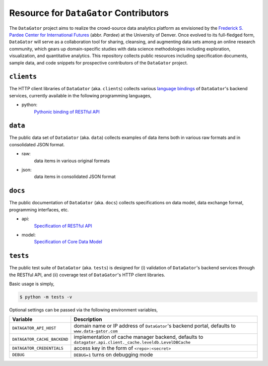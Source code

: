 Resource for ``DataGator`` Contributors
---------------------------------------

The ``DataGator`` project aims to realize the crowd-source data analytics platform as envisioned by the `Frederick S. Pardee Center for International Futures <http://pardee.du.edu>`_ (abbr. `Pardee`) at the University of Denver.
Once evolved to its full-fledged form, ``DataGator`` will serve as a collaboration tool for sharing, cleansing, and augmenting data sets among an online research community, which gears up domain-specific studies with data science methodologies including exploration, visualization, and quantitative analytics.
This repository collects public resources including specification documents, sample data, and code snippets for prospective contributors of the ``DataGator`` project.


``clients``
~~~~~~~~~~~

.. image:: https://badge.fury.io/py/datagator-api-client.svg
   :target: https://pypi.python.org/pypi/datagator-api-client
   :alt: PyPI Package Version

The HTTP client libraries of ``DataGator`` (aka. ``clients``) collects various `language bindings <http://en.wikipedia.org/wiki/Language_binding>`_ of ``DataGator``'s backend services, currently available in the following programming languages,

- python:
    `Pythonic binding of RESTful API <clients/python>`_


``data``
~~~~~~~~

The public data set of ``DataGator`` (aka. ``data``) collects examples of data items both in various raw formats and in consolidated JSON format.

- raw:
    data items in various original formats
- json:
    data items in consolidated JSON format


``docs``
~~~~~~~~

The public documentation of ``DataGator`` (aka. ``docs``) collects specifications on data model, data exchange format, programming interfaces, etc.

- api:
    `Specification of RESTful API <docs/api.rst>`_
- model:
    `Specification of Core Data Model <docs/model.rst>`_


``tests``
~~~~~~~~~

.. image:: https://travis-ci.org/liuyu81/datagator-contrib.svg?branch=develop
   :target: https://travis-ci.org/liuyu81/datagator-contrib
   :alt: Travis CI Build Status

.. image:: https://coveralls.io/repos/liuyu81/datagator-contrib/badge.svg?branch=develop
   :target: https://coveralls.io/r/liuyu81/datagator-contrib
   :alt: Test Coverage Status


The public test suite of ``DataGator`` (aka. ``tests``) is designed for (i) validation of ``DataGator``'s backend services through the RESTful API, and (ii) coverage test of ``DataGator``'s HTTP client libraries.

Basic usage is simply,

.. code-block:: bash

    $ python -m tests -v

Optional settings can be passed via the following environment variables,

+-----------------------------+------------------------------------------------------+
| **Variable**                | **Description**                                      |
+-----------------------------+------------------------------------------------------+
| ``DATAGATOR_API_HOST``      | domain name or IP address of ``DataGator``'s backend |
|                             | portal, defaults to ``www.data-gator.com``           |
+-----------------------------+------------------------------------------------------+
| ``DATAGATOR_CACHE_BACKEND`` | implementation of cache manager backend, defaults to |
|                             | ``datagator.api.client._cache.leveldb.LevelDBCache`` |
+-----------------------------+------------------------------------------------------+
| ``DATAGATOR_CREDENTIALS``   | access key in the form of ``<repo>:<secret>``        |
+-----------------------------+------------------------------------------------------+
| ``DEBUG``                   | ``DEBUG=1`` turns on debugging mode                  |
+-----------------------------+------------------------------------------------------+
